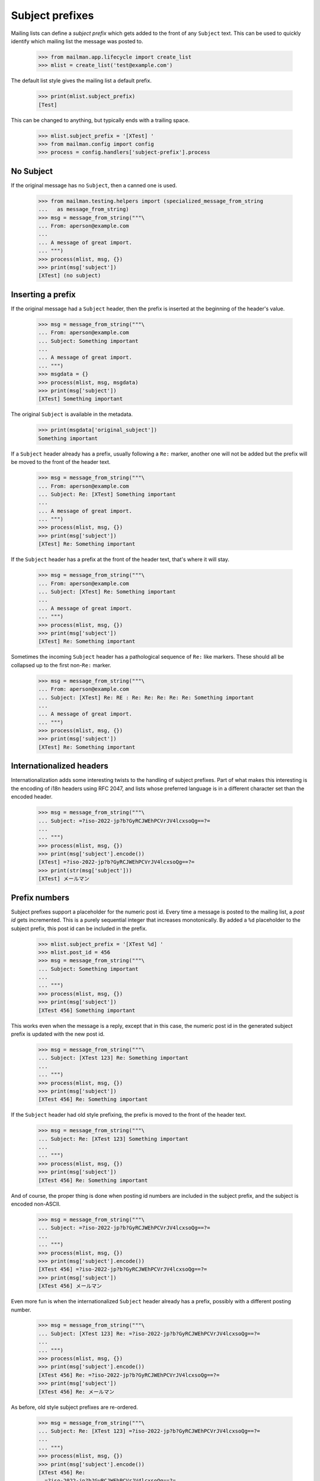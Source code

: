 ================
Subject prefixes
================

Mailing lists can define a *subject prefix* which gets added to the front of
any ``Subject`` text.  This can be used to quickly identify which mailing list
the message was posted to.

    >>> from mailman.app.lifecycle import create_list
    >>> mlist = create_list('test@example.com')

The default list style gives the mailing list a default prefix.

    >>> print(mlist.subject_prefix)
    [Test]

This can be changed to anything, but typically ends with a trailing space.

    >>> mlist.subject_prefix = '[XTest] '
    >>> from mailman.config import config    
    >>> process = config.handlers['subject-prefix'].process


No Subject
==========

If the original message has no ``Subject``, then a canned one is used.

    >>> from mailman.testing.helpers import (specialized_message_from_string
    ...   as message_from_string)
    >>> msg = message_from_string("""\
    ... From: aperson@example.com
    ...
    ... A message of great import.
    ... """)
    >>> process(mlist, msg, {})
    >>> print(msg['subject'])
    [XTest] (no subject)


Inserting a prefix
==================

If the original message had a ``Subject`` header, then the prefix is inserted
at the beginning of the header's value.

    >>> msg = message_from_string("""\
    ... From: aperson@example.com
    ... Subject: Something important
    ...
    ... A message of great import.
    ... """)
    >>> msgdata = {}
    >>> process(mlist, msg, msgdata)
    >>> print(msg['subject'])
    [XTest] Something important

The original ``Subject`` is available in the metadata.

    >>> print(msgdata['original_subject'])
    Something important

If a ``Subject`` header already has a prefix, usually following a ``Re:``
marker, another one will not be added but the prefix will be moved to the
front of the header text.

    >>> msg = message_from_string("""\
    ... From: aperson@example.com
    ... Subject: Re: [XTest] Something important
    ...
    ... A message of great import.
    ... """)
    >>> process(mlist, msg, {})
    >>> print(msg['subject'])
    [XTest] Re: Something important

If the ``Subject`` header has a prefix at the front of the header text, that's
where it will stay.

    >>> msg = message_from_string("""\
    ... From: aperson@example.com
    ... Subject: [XTest] Re: Something important
    ...
    ... A message of great import.
    ... """)
    >>> process(mlist, msg, {})
    >>> print(msg['subject'])
    [XTest] Re: Something important

Sometimes the incoming ``Subject`` header has a pathological sequence of
``Re:`` like markers. These should all be collapsed up to the first non-``Re:``
marker.

    >>> msg = message_from_string("""\
    ... From: aperson@example.com
    ... Subject: [XTest] Re: RE : Re: Re: Re: Re: Re: Something important
    ...
    ... A message of great import.
    ... """)
    >>> process(mlist, msg, {})
    >>> print(msg['subject'])
    [XTest] Re: Something important


Internationalized headers
=========================

Internationalization adds some interesting twists to the handling of subject
prefixes.  Part of what makes this interesting is the encoding of i18n headers
using RFC 2047, and lists whose preferred language is in a different character
set than the encoded header.

    >>> msg = message_from_string("""\
    ... Subject: =?iso-2022-jp?b?GyRCJWEhPCVrJV4lcxsoQg==?=
    ...
    ... """)
    >>> process(mlist, msg, {})
    >>> print(msg['subject'].encode())
    [XTest] =?iso-2022-jp?b?GyRCJWEhPCVrJV4lcxsoQg==?=
    >>> print(str(msg['subject']))
    [XTest] メールマン


Prefix numbers
==============

Subject prefixes support a placeholder for the numeric post id.  Every time a
message is posted to the mailing list, a *post id* gets incremented.  This is
a purely sequential integer that increases monotonically.  By added a ``%d``
placeholder to the subject prefix, this post id can be included in the prefix.

    >>> mlist.subject_prefix = '[XTest %d] '
    >>> mlist.post_id = 456
    >>> msg = message_from_string("""\
    ... Subject: Something important
    ...
    ... """)
    >>> process(mlist, msg, {})
    >>> print(msg['subject'])
    [XTest 456] Something important

This works even when the message is a reply, except that in this case, the
numeric post id in the generated subject prefix is updated with the new post
id.

    >>> msg = message_from_string("""\
    ... Subject: [XTest 123] Re: Something important
    ...
    ... """)
    >>> process(mlist, msg, {})
    >>> print(msg['subject'])
    [XTest 456] Re: Something important

If the ``Subject`` header had old style prefixing, the prefix is moved to the
front of the header text.

    >>> msg = message_from_string("""\
    ... Subject: Re: [XTest 123] Something important
    ...
    ... """)
    >>> process(mlist, msg, {})
    >>> print(msg['subject'])
    [XTest 456] Re: Something important


And of course, the proper thing is done when posting id numbers are included
in the subject prefix, and the subject is encoded non-ASCII.

    >>> msg = message_from_string("""\
    ... Subject: =?iso-2022-jp?b?GyRCJWEhPCVrJV4lcxsoQg==?=
    ...
    ... """)
    >>> process(mlist, msg, {})
    >>> print(msg['subject'].encode())
    [XTest 456] =?iso-2022-jp?b?GyRCJWEhPCVrJV4lcxsoQg==?=
    >>> print(msg['subject'])
    [XTest 456] メールマン

Even more fun is when the internationalized ``Subject`` header already has a
prefix, possibly with a different posting number.

    >>> msg = message_from_string("""\
    ... Subject: [XTest 123] Re: =?iso-2022-jp?b?GyRCJWEhPCVrJV4lcxsoQg==?=
    ...
    ... """)
    >>> process(mlist, msg, {})
    >>> print(msg['subject'].encode())
    [XTest 456] Re: =?iso-2022-jp?b?GyRCJWEhPCVrJV4lcxsoQg==?=
    >>> print(msg['subject'])
    [XTest 456] Re: メールマン

As before, old style subject prefixes are re-ordered.

    >>> msg = message_from_string("""\
    ... Subject: Re: [XTest 123] =?iso-2022-jp?b?GyRCJWEhPCVrJV4lcxsoQg==?=
    ...
    ... """)
    >>> process(mlist, msg, {})
    >>> print(msg['subject'].encode())
    [XTest 456] Re:
      =?iso-2022-jp?b?GyRCJWEhPCVrJV4lcxsoQg==?=
    >>> print(msg['subject'])
    [XTest 456]  Re: メールマン


In this test case, we get an extra space between the prefix and the original
subject.  It's because the original is *crooked*.  Note that a ``Subject``
starting with '\n ' is generated by some version of Eudora Japanese edition.

    >>> mlist.subject_prefix = '[XTest] '
    >>> msg = message_from_string("""\
    ... Subject:
    ...  Important message
    ...
    ... """)
    >>> process(mlist, msg, {})
    >>> print(msg['subject'])
    [XTest]  Important message

And again, with an RFC 2047 encoded header.

    >>> msg = message_from_string("""\
    ... Subject:
    ...  =?iso-2022-jp?b?GyRCJWEhPCVrJV4lcxsoQg==?=
    ...
    ... """)
    >>> process(mlist, msg, {})
    >>> print(msg['subject'].encode())
    [XTest] =?iso-2022-jp?b?GyRCJWEhPCVrJV4lcxsoQg==?=
    >>> print(msg['subject'])
    [XTest]  メールマン
